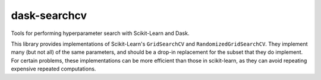dask-searchcv
=============

|Travis Status|

Tools for performing hyperparameter search with Scikit-Learn and Dask.

This library provides implementations of Scikit-Learn's ``GridSearchCV`` and
``RandomizedGridSearchCV``. They implement many (but not all) of the same
parameters, and should be a drop-in replacement for the subset that they do
implement. For certain problems, these implementations can be more efficient
than those in scikit-learn, as they can avoid repeating expensive repeated
computations.

.. |Travis Status| image:: https://travis-ci.org/dask/dask-searchcv.svg?branch=master
   :target: https://travis-ci.org/dask/dask-searchcv

